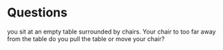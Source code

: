 * Questions 
you sit at an empty table surrounded by chairs. Your chair to too far away from the table do you pull the table or move your chair?
